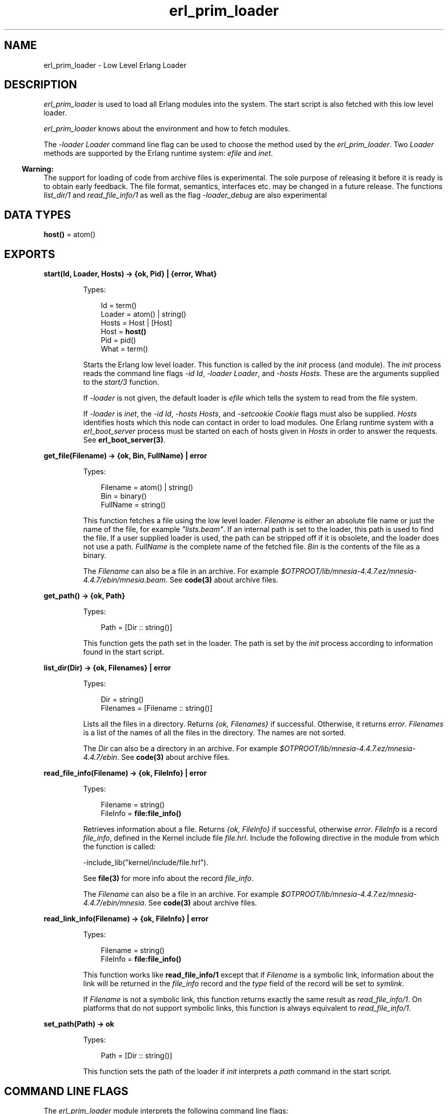 .TH erl_prim_loader 3 "erts 7.3.1.4" "Ericsson AB" "Erlang Module Definition"
.SH NAME
erl_prim_loader \- Low Level Erlang Loader
.SH DESCRIPTION
.LP
\fIerl_prim_loader\fR\& is used to load all Erlang modules into the system\&. The start script is also fetched with this low level loader\&.
.LP
\fIerl_prim_loader\fR\& knows about the environment and how to fetch modules\&.
.LP
The \fI-loader Loader\fR\& command line flag can be used to choose the method used by the \fIerl_prim_loader\fR\&\&. Two \fILoader\fR\& methods are supported by the Erlang runtime system: \fIefile\fR\& and \fIinet\fR\&\&.
.LP

.RS -4
.B
Warning:
.RE
The support for loading of code from archive files is experimental\&. The sole purpose of releasing it before it is ready is to obtain early feedback\&. The file format, semantics, interfaces etc\&. may be changed in a future release\&. The functions \fIlist_dir/1\fR\& and \fIread_file_info/1\fR\& as well as the flag \fI-loader_debug\fR\& are also experimental

.SH DATA TYPES
.nf

\fBhost()\fR\& = atom()
.br
.fi
.SH EXPORTS
.LP
.nf

.B
start(Id, Loader, Hosts) -> {ok, Pid} | {error, What}
.br
.fi
.br
.RS
.LP
Types:

.RS 3
Id = term()
.br
Loader = atom() | string()
.br
Hosts = Host | [Host]
.br
Host = \fBhost()\fR\&
.br
Pid = pid()
.br
What = term()
.br
.RE
.RE
.RS
.LP
Starts the Erlang low level loader\&. This function is called by the \fIinit\fR\& process (and module)\&. The \fIinit\fR\& process reads the command line flags \fI-id Id\fR\&, \fI-loader Loader\fR\&, and \fI-hosts Hosts\fR\&\&. These are the arguments supplied to the \fIstart/3\fR\& function\&.
.LP
If \fI-loader\fR\& is not given, the default loader is \fIefile\fR\& which tells the system to read from the file system\&.
.LP
If \fI-loader\fR\& is \fIinet\fR\&, the \fI-id Id\fR\&, \fI-hosts Hosts\fR\&, and \fI-setcookie Cookie\fR\& flags must also be supplied\&. \fIHosts\fR\& identifies hosts which this node can contact in order to load modules\&. One Erlang runtime system with a \fIerl_boot_server\fR\& process must be started on each of hosts given in \fIHosts\fR\& in order to answer the requests\&. See \fBerl_boot_server(3)\fR\&\&.
.RE
.LP
.nf

.B
get_file(Filename) -> {ok, Bin, FullName} | error
.br
.fi
.br
.RS
.LP
Types:

.RS 3
Filename = atom() | string()
.br
Bin = binary()
.br
FullName = string()
.br
.RE
.RE
.RS
.LP
This function fetches a file using the low level loader\&. \fIFilename\fR\& is either an absolute file name or just the name of the file, for example \fI"lists\&.beam"\fR\&\&. If an internal path is set to the loader, this path is used to find the file\&. If a user supplied loader is used, the path can be stripped off if it is obsolete, and the loader does not use a path\&. \fIFullName\fR\& is the complete name of the fetched file\&. \fIBin\fR\& is the contents of the file as a binary\&.
.LP
The \fIFilename\fR\& can also be a file in an archive\&. For example \fI$OTPROOT/lib/\fR\&\fImnesia-4\&.4\&.7\&.ez/mnesia-4\&.4\&.7/ebin/\fR\&\fImnesia\&.beam\fR\&\&. See \fBcode(3)\fR\& about archive files\&.
.RE
.LP
.nf

.B
get_path() -> {ok, Path}
.br
.fi
.br
.RS
.LP
Types:

.RS 3
Path = [Dir :: string()]
.br
.RE
.RE
.RS
.LP
This function gets the path set in the loader\&. The path is set by the \fIinit\fR\& process according to information found in the start script\&.
.RE
.LP
.nf

.B
list_dir(Dir) -> {ok, Filenames} | error
.br
.fi
.br
.RS
.LP
Types:

.RS 3
Dir = string()
.br
Filenames = [Filename :: string()]
.br
.RE
.RE
.RS
.LP
Lists all the files in a directory\&. Returns \fI{ok, Filenames}\fR\& if successful\&. Otherwise, it returns \fIerror\fR\&\&. \fIFilenames\fR\& is a list of the names of all the files in the directory\&. The names are not sorted\&.
.LP
The \fIDir\fR\& can also be a directory in an archive\&. For example \fI$OTPROOT/lib/\fR\&\fImnesia-4\&.4\&.7\&.ez/mnesia-4\&.4\&.7/ebin\fR\&\&. See \fBcode(3)\fR\& about archive files\&.
.RE
.LP
.nf

.B
read_file_info(Filename) -> {ok, FileInfo} | error
.br
.fi
.br
.RS
.LP
Types:

.RS 3
Filename = string()
.br
FileInfo = \fBfile:file_info()\fR\&
.br
.RE
.RE
.RS
.LP
Retrieves information about a file\&. Returns \fI{ok, FileInfo}\fR\& if successful, otherwise \fIerror\fR\&\&. \fIFileInfo\fR\& is a record \fIfile_info\fR\&, defined in the Kernel include file \fIfile\&.hrl\fR\&\&. Include the following directive in the module from which the function is called:
.LP
.nf

-include_lib("kernel/include/file.hrl").
.fi
.LP
See \fBfile(3)\fR\& for more info about the record \fIfile_info\fR\&\&.
.LP
The \fIFilename\fR\& can also be a file in an archive\&. For example \fI$OTPROOT/lib/\fR\&\fImnesia-4\&.4\&.7\&.ez/mnesia-4\&.4\&.7/ebin/\fR\&\fImnesia\fR\&\&. See \fBcode(3)\fR\& about archive files\&.
.RE
.LP
.nf

.B
read_link_info(Filename) -> {ok, FileInfo} | error
.br
.fi
.br
.RS
.LP
Types:

.RS 3
Filename = string()
.br
FileInfo = \fBfile:file_info()\fR\&
.br
.RE
.RE
.RS
.LP
This function works like \fBread_file_info/1\fR\& except that if \fIFilename\fR\& is a symbolic link, information about the link will be returned in the \fIfile_info\fR\& record and the \fItype\fR\& field of the record will be set to \fIsymlink\fR\&\&.
.LP
If \fIFilename\fR\& is not a symbolic link, this function returns exactly the same result as \fIread_file_info/1\fR\&\&. On platforms that do not support symbolic links, this function is always equivalent to \fIread_file_info/1\fR\&\&.
.RE
.LP
.nf

.B
set_path(Path) -> ok
.br
.fi
.br
.RS
.LP
Types:

.RS 3
Path = [Dir :: string()]
.br
.RE
.RE
.RS
.LP
This function sets the path of the loader if \fIinit\fR\& interprets a \fIpath\fR\& command in the start script\&.
.RE
.SH "COMMAND LINE FLAGS"

.LP
The \fIerl_prim_loader\fR\& module interprets the following command line flags:
.RS 2
.TP 2
.B
\fI-loader Loader\fR\&:
Specifies the name of the loader used by \fIerl_prim_loader\fR\&\&. \fILoader\fR\& can be \fIefile\fR\& (use the local file system) or \fIinet\fR\& (load using the \fIboot_server\fR\& on another Erlang node)\&.
.RS 2
.LP
If the \fI-loader\fR\& flag is omitted, it defaults to \fIefile\fR\&\&.
.RE
.TP 2
.B
\fI-loader_debug\fR\&:
Makes the \fIefile\fR\& loader write some debug information, such as the reason for failures, while it handles files\&.
.TP 2
.B
\fI-hosts Hosts\fR\&:
Specifies which other Erlang nodes the \fIinet\fR\& loader can use\&. This flag is mandatory if the \fI-loader inet\fR\& flag is present\&. On each host, there must be on Erlang node with the \fIerl_boot_server\fR\& which handles the load requests\&. \fIHosts\fR\& is a list of IP addresses (hostnames are not acceptable)\&.
.TP 2
.B
\fI-id Id\fR\&:
Specifies the identity of the Erlang runtime system\&. If the system runs as a distributed node, \fIId\fR\& must be identical to the name supplied with the \fI-sname\fR\& or \fI-name\fR\& distribution flags\&.
.TP 2
.B
\fI-setcookie Cookie\fR\&:
Specifies the cookie of the Erlang runtime system\&. This flag is mandatory if the \fI-loader inet\fR\& flag is present\&.
.RE
.SH "SEE ALSO"

.LP
\fBinit(3)\fR\&, \fBerl_boot_server(3)\fR\&